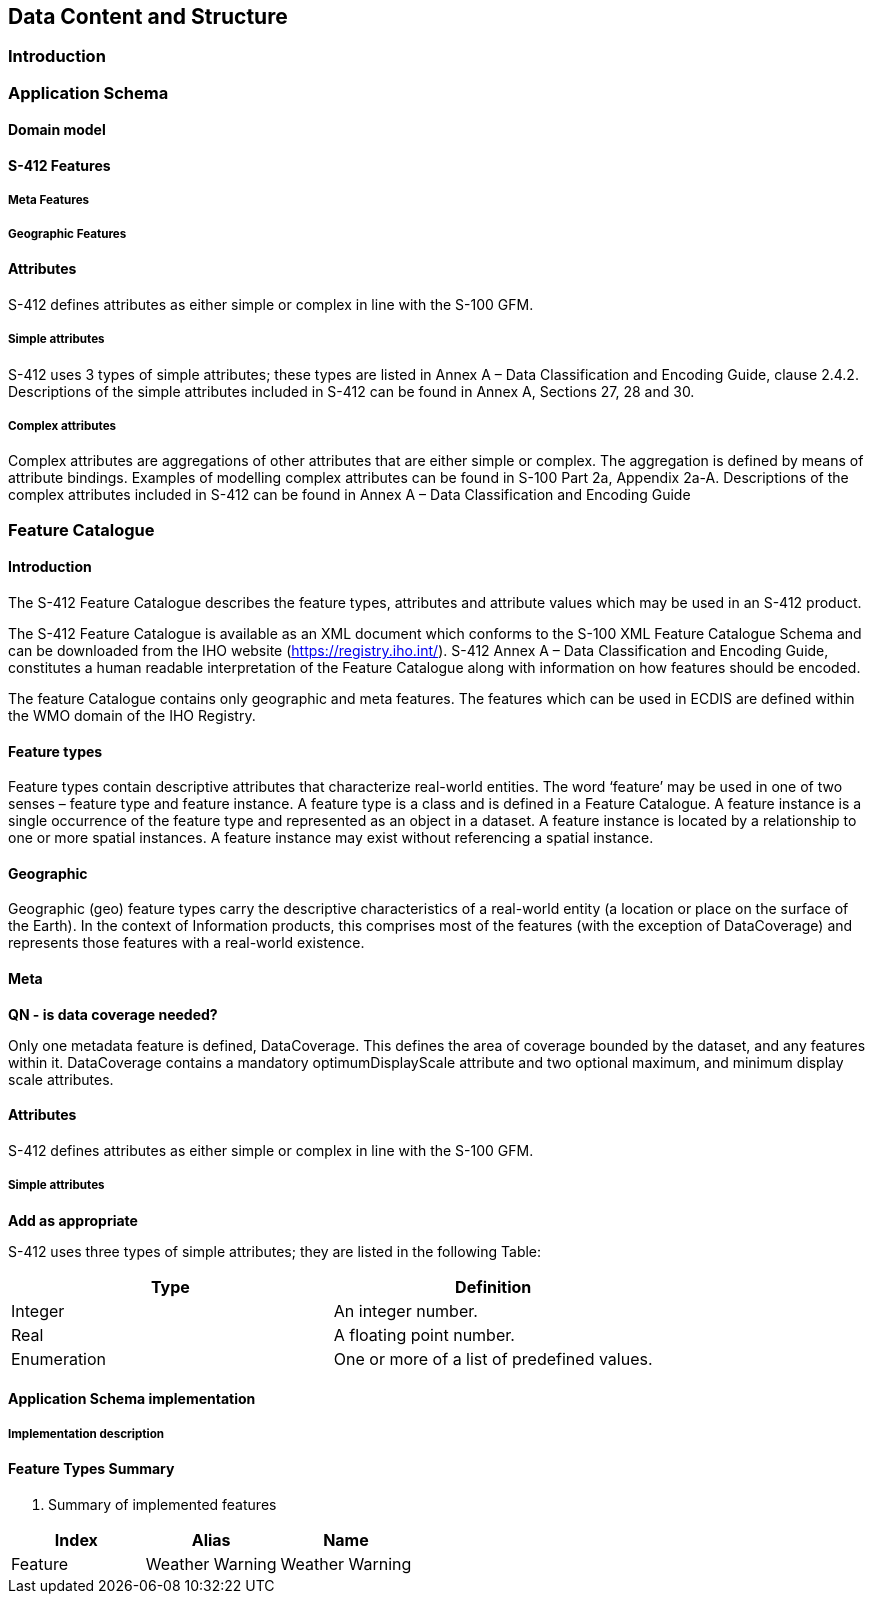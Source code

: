 
[[sec-data-content-and-structure]]
== Data Content and Structure

=== Introduction

=== Application Schema

==== Domain model

==== S-412 Features

===== Meta Features

===== Geographic Features

==== Attributes

S-412 defines attributes as either simple or complex in line with the S-100 GFM.

===== Simple attributes

S-412 uses 3 types of simple attributes; these types are listed in Annex A – Data Classification and Encoding Guide, clause 2.4.2. Descriptions of the simple attributes included in S-412 can be found in Annex A, Sections 27, 28 and 30.

===== Complex attributes

Complex attributes are aggregations of other attributes that are either simple or complex. The aggregation is defined by means of attribute bindings. Examples of modelling complex attributes can be found in S-100 Part 2a, Appendix 2a-A. Descriptions of the complex attributes included in S-412 can be found in Annex A – Data Classification and Encoding Guide

=== Feature Catalogue

==== Introduction

The S-412 Feature Catalogue describes the feature types, attributes and attribute values which may be used in an S-412 product.

The S-412 Feature Catalogue is available as an XML document which conforms to the S-100 XML Feature Catalogue Schema and can be downloaded from the IHO website (https://registry.iho.int/). S-412 Annex A – Data Classification and Encoding Guide, constitutes a human readable interpretation of the Feature Catalogue along with information on how features should be encoded.

The feature Catalogue contains only geographic and meta features. The  features which can be used in ECDIS are defined within the WMO domain of the IHO Registry.

==== Feature types

Feature types contain descriptive attributes that characterize real-world entities. The word ‘feature’ may be used in one of two senses – feature type and feature instance. A feature type is a class and is defined in a Feature Catalogue. A feature instance is a single occurrence of the feature type and represented as an object in a dataset. A feature instance is located by a relationship to one or more spatial instances. A feature instance may exist without referencing a spatial instance.

==== Geographic

Geographic (geo) feature types carry the descriptive characteristics of a real-world entity (a location or place on the surface of the Earth). In the context of Information products, this comprises most of the features (with the exception of DataCoverage) and represents those features with a real-world existence.

==== Meta

**QN - is data coverage needed? **

Only one metadata feature is defined, DataCoverage. This defines the area of coverage bounded by the dataset, and any features within it. DataCoverage contains a mandatory optimumDisplayScale attribute and two optional maximum, and minimum display scale attributes.

==== Attributes

S-412 defines attributes as either simple or complex in line with the S-100 GFM.

===== Simple attributes

**Add as appropriate **

S-412 uses three types of simple attributes; they are listed in the following Table:

[cols="a,a",options="headers"]
|===
|Type |Definition 

|Integer
|An integer number.

|Real
|A floating point number.

|Enumeration
|One or more of a list of predefined values.

|===

==== Application Schema implementation

===== Implementation description

==== Feature Types Summary

. Summary of implemented features
[width=50%,cols="1,1,5",options="headers"]
|===
|Index |Alias |Name

|Feature
|Weather Warning
|Weather Warning

|===
